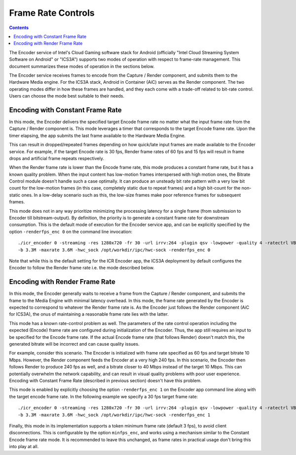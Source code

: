 Frame Rate Controls
===================

.. contents::

The Encoder service of Intel's Cloud Gaming software stack for Android (officially
"Intel Cloud Streaming System Software on Android" or "ICS3A") supports two modes
of operation with respect to frame-rate management. This document summarizes these
modes of operation in the sections below.

The Encoder service receives frames to encode from the Capture / Render component,
and submits them to the Hardware Media engine. For the ICS3A stack, Android
in Container (AiC) serves as the Render component. The two operating modes
differ in how these frames are handled, and they each come with a trade-off
related to bit-rate control. Users can choose the mode best suitable to their needs.


Encoding with Constant Frame Rate
~~~~~~~~~~~~~~~~~~~~~~~~~~~~~~~~~
In this mode, the Encoder delivers the specified target Encode frame rate no matter
what the input frame rate from the Capture / Render component is. This mode leverages
a timer that corresponds to the target Encode frame rate. Upon the timer elapsing,
the app submits the last frame available to the Hardware Media Engine.

This can result in dropped/repeated frames depending on how quick/late input
frames are made available to the Encoder service. For example, if the target
Encode rate is 30 fps,  Render frame rates of 60 fps and 15 fps will result in
frame drops and artificial frame repeats respectively.

When the Render frame rate is lower than the Encode frame rate, this mode produces
a constant frame rate, but it has a known quality problem. When the input content
has low-motion frames interspersed with high motion ones, the Bitrate Control module
doesn't handle such a case optimally. It can produce an unsteady bit rate pattern
with a very low bit count for the low-motion frames (in this case, completely static
due to repeat frames) and a high bit-count for the non-static ones. In a low-delay
scenario such as this, the low-size frames make poor reference frames for subsequent
frames.

This mode does not in any way prioritize minimizing the processing latency for a
single frame (from submission to Encoder till bitstream-output). By definition, the
priority is to generate a constant frame rate for downstream consumption. This is
the default mode of execution for the Encoder service app, and can be explicitly
specified by the option ``-renderfps_enc 0`` on the command line invocation::

  ./icr_encoder 0 -streaming -res 1280x720 -fr 30 -url irrv:264 -plugin qsv -lowpower -quality 4 -ratectrl VBR
  -b 3.3M -maxrate 3.6M -hwc_sock /opt/workdir/ipc/hwc-sock -renderfps_enc 0

Note that while this is the default setting for the ICR Encoder app, the ICS3A
deployment by default configures the Encoder to follow the Render frame rate i.e. the 
mode described below.


Encoding with Render Frame Rate
~~~~~~~~~~~~~~~~~~~~~~~~~~~~~~~

In this mode, the Encoder generally waits to receive a frame from the Capture / Render
component, and submits the frame to the Media Engine with minimal latency overhead. In this
mode, the frame rate generated by the Encoder is expected to correspond to whatever the
Render frame rate is. As the Encoder just follows the Render component (AiC for ICS3A),
the onus of maintaining a reasonable frame rate lies with the latter.

This mode has a known rate-control problem as well. The parameters of the rate control
operation including the expected (Encode) frame rate are configured during initialization
of the Encoder. Thus, the app still requires an input to be specified for the Encode
frame rate. If the actual Encode frame rate (that follows Render) doesn't match this,
the generated bitrate will be incorrect and can cause quality issues. 

For example, consider this scenario. The Encoder is initialized with frame rate specified
as 60 fps and target bitrate 10 Mbps. However, the Render component feeds the Encoder at
a very high 240 fps. In this scenario, the Encoder then follows Render to produce 240 fps
as well, and a bitrate closer to 40 Mbps instead of the target 10 Mbps. This can
potentially overwhelm the network capability, and can result in visual quality problems
with poor user experience. Encoding with Constant Frame Rate (described in previous
section) doesn't have this problem.

This mode is enabled by explicitly choosing the option ``-renderfps_enc 1`` on the Encoder
app command line along with the target encode frame rate. In the following example
we specify a 30 fps target frame rate::

  ./icr_encoder 0 -streaming -res 1280x720 -fr 30 -url irrv:264 -plugin qsv -lowpower -quality 4 -ratectrl VBR
  -b 3.3M -maxrate 3.6M -hwc_sock /opt/workdir/ipc/hwc-sock -renderfps_enc 1

Finally, this mode in its implementation supports a token minimum frame rate (default 3 fps),
to avoid client disconnections. This is configurable by the option ``minfps_enc``, and works 
using a mechanism similar to the Constant Encode frame rate mode. It is recommended to leave
this unchanged, as frame rates in practical usage don't bring this into play at all.
